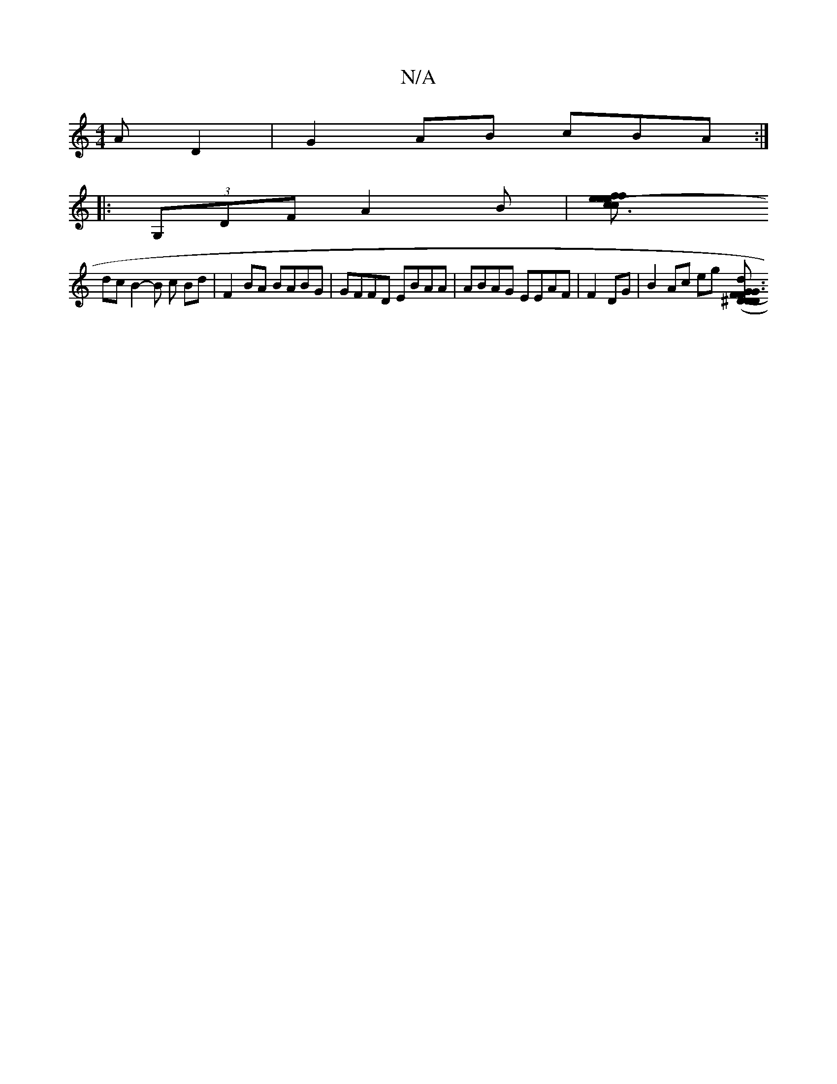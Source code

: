 X:1
T:N/A
M:4/4
R:N/A
K:Cmajor
A D2 | G2 AB cBA :|
|: (3G,DF A2 B | [(c3 ce f efe |1 dB A/B/c/Bd efed | d2G ABdc |
dc B2- B c Bd | F2 BA BABG | GFFD EBAA | ABAG EEAF | F2DG|B2 Ac eg ([f,3 (3FG^D DD|G3e fdcB|c2AB cBGd|eBAF A2 AA|c3d